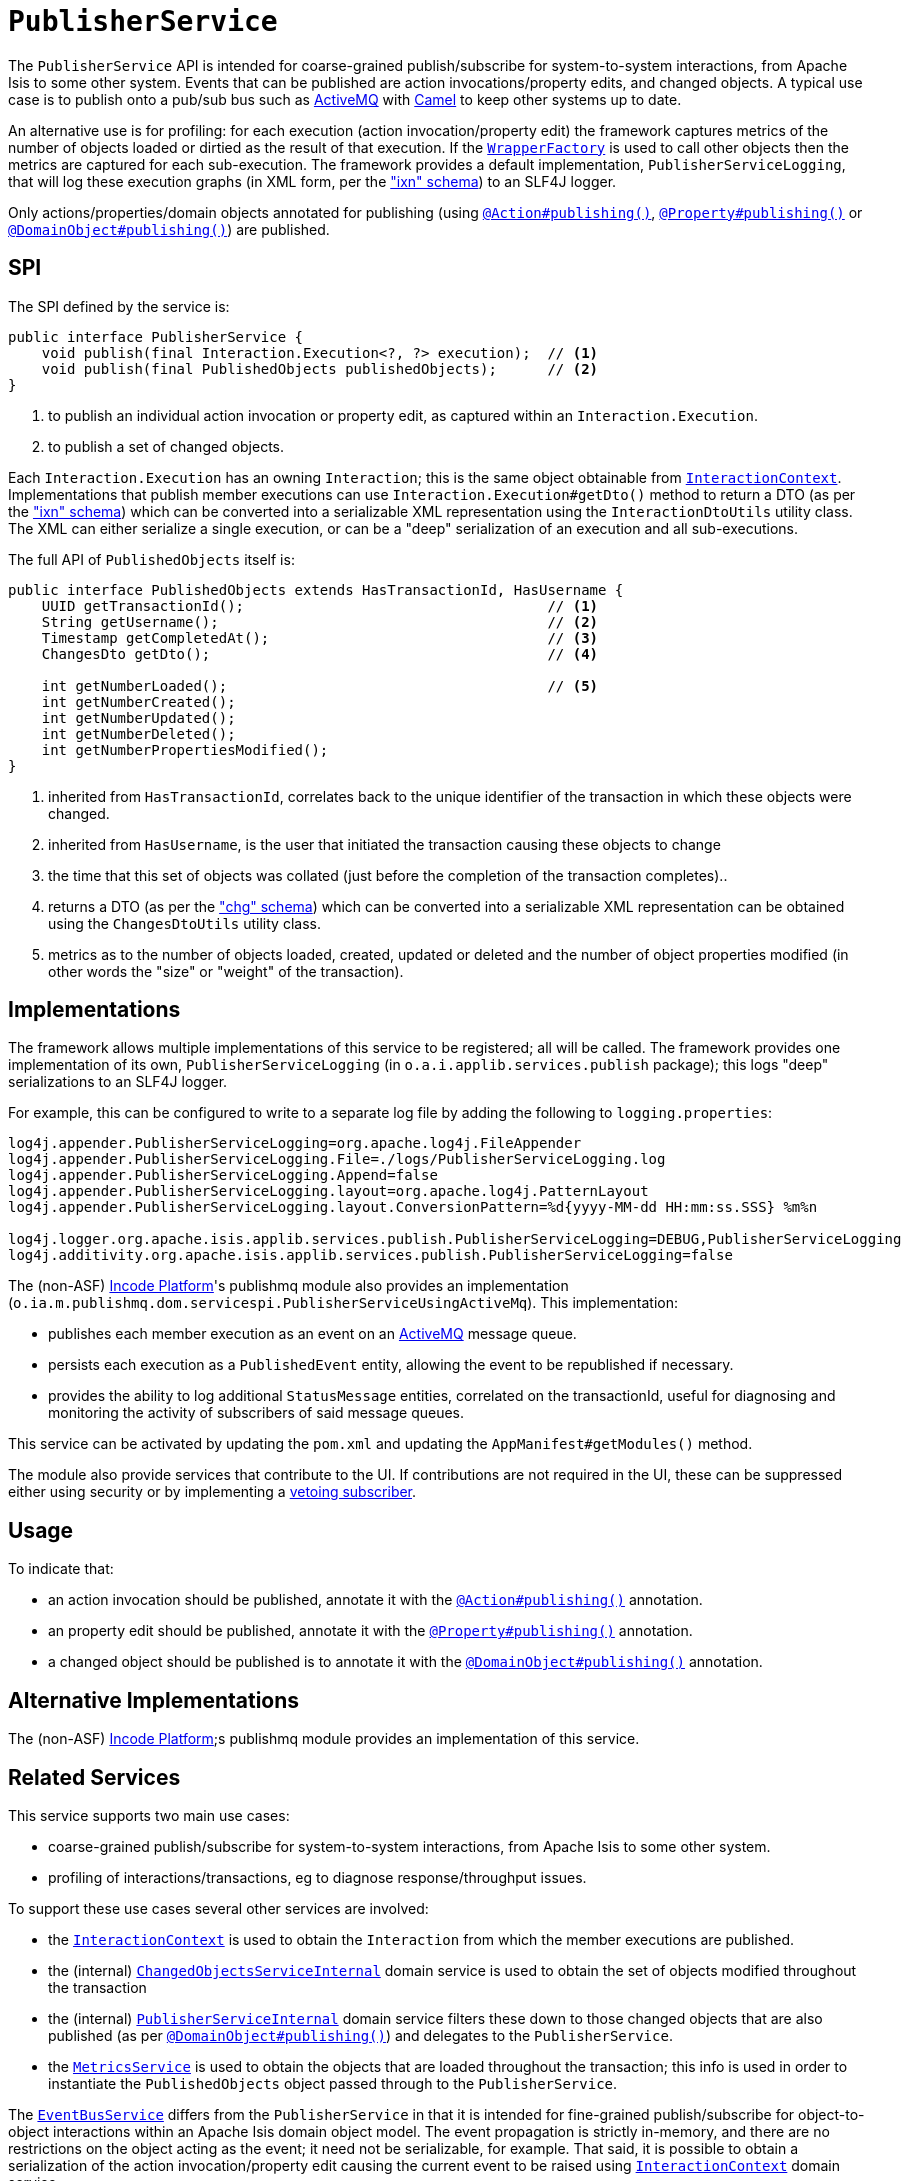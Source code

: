 [[_rgsvc_persistence-layer-spi_PublisherService]]
= `PublisherService`
:Notice: Licensed to the Apache Software Foundation (ASF) under one or more contributor license agreements. See the NOTICE file distributed with this work for additional information regarding copyright ownership. The ASF licenses this file to you under the Apache License, Version 2.0 (the "License"); you may not use this file except in compliance with the License. You may obtain a copy of the License at. http://www.apache.org/licenses/LICENSE-2.0 . Unless required by applicable law or agreed to in writing, software distributed under the License is distributed on an "AS IS" BASIS, WITHOUT WARRANTIES OR  CONDITIONS OF ANY KIND, either express or implied. See the License for the specific language governing permissions and limitations under the License.
:_basedir: ../../
:_imagesdir: images/



The `PublisherService` API is intended for coarse-grained publish/subscribe for system-to-system interactions, from Apache Isis to some other system.
Events that can be published are action invocations/property edits, and changed objects.
A typical use case is to publish onto a pub/sub bus such as link:http://activemq.apache.org/[ActiveMQ] with link:http://camel.apache.org[Camel] to keep other systems up to date.

An alternative use is for profiling: for each execution (action invocation/property edit) the framework captures metrics of the number of objects loaded or dirtied as the result of that execution.
If the xref:../rgsvc/rgsvc.adoc#_rgsvc_application-layer-api_WrapperFactory[`WrapperFactory`] is used to call other objects then the metrics are captured for each sub-execution.
The framework provides a default implementation, `PublisherServiceLogging`, that will log these execution graphs (in XML form, per the xref:../rgcms/rgcms.adoc#_rgcms_schema-ixn["ixn" schema]) to an SLF4J logger.

Only actions/properties/domain objects annotated for publishing (using xref:../rgant/rgant.adoc#_rgant-Action_publishing[`@Action#publishing()`], xref:../rgant/rgant.adoc#_rgant-Property_publishing[`@Property#publishing()`] or xref:../rgant/rgant.adoc#_rgant-DomainObject_publishing[`@DomainObject#publishing()`]) are published.


== SPI

The SPI defined by the service is:

[source,java]
----
public interface PublisherService {
    void publish(final Interaction.Execution<?, ?> execution);  // <1>
    void publish(final PublishedObjects publishedObjects);      // <2>
}
----
<1> to publish an individual action invocation or property edit, as captured within an `Interaction.Execution`.
<2> to publish a set of changed objects.

Each `Interaction.Execution` has an owning `Interaction`; this is the same object obtainable from xref:../rgsvc/rgsvc.adoc#_rgsvc_spi_InteractionContext[`InteractionContext`].
Implementations that publish member executions can use `Interaction.Execution#getDto()` method to return a DTO (as per the xref:../rgcms/rgcms.adoc#_rgcms_schema-ixn["ixn" schema]) which can be converted into a serializable XML representation using the `InteractionDtoUtils` utility class.
The XML can either serialize a single execution, or can be a "deep" serialization of an execution and all sub-executions.

The full API of `PublishedObjects` itself is:

[source,java]
----
public interface PublishedObjects extends HasTransactionId, HasUsername {
    UUID getTransactionId();                                    // <1>
    String getUsername();                                       // <2>
    Timestamp getCompletedAt();                                 // <3>
    ChangesDto getDto();                                        // <4>

    int getNumberLoaded();                                      // <5>
    int getNumberCreated();
    int getNumberUpdated();
    int getNumberDeleted();
    int getNumberPropertiesModified();
}
----
<1> inherited from `HasTransactionId`, correlates back to the unique identifier of the transaction in which these objects were changed.
<2> inherited from `HasUsername`, is the user that initiated the transaction causing these objects to change
<3> the time that this set of objects was collated (just before the completion of the transaction completes)..
<4> returns a DTO (as per the xref:../rgcms/rgcms.adoc#_rgcms_schema-chg["chg" schema]) which can be converted into a serializable XML representation can be obtained using the `ChangesDtoUtils` utility class.
<5> metrics as to the number of objects loaded, created, updated or deleted and the number of object properties modified (in other words the "size" or "weight" of the transaction).


== Implementations

The framework allows multiple implementations of this service to be registered; all will be called.
The framework provides one implementation of its own, `PublisherServiceLogging` (in `o.a.i.applib.services.publish` package); this logs "deep" serializations to an SLF4J logger.

For example, this can be configured to write to a separate log file by adding the following to `logging.properties`:

[source,ini]
----
log4j.appender.PublisherServiceLogging=org.apache.log4j.FileAppender
log4j.appender.PublisherServiceLogging.File=./logs/PublisherServiceLogging.log
log4j.appender.PublisherServiceLogging.Append=false
log4j.appender.PublisherServiceLogging.layout=org.apache.log4j.PatternLayout
log4j.appender.PublisherServiceLogging.layout.ConversionPattern=%d{yyyy-MM-dd HH:mm:ss.SSS} %m%n

log4j.logger.org.apache.isis.applib.services.publish.PublisherServiceLogging=DEBUG,PublisherServiceLogging
log4j.additivity.org.apache.isis.applib.services.publish.PublisherServiceLogging=false
----


The (non-ASF) link:http://platform.incode.org[Incode Platform^]'s publishmq module also provides an implementation (`o.ia.m.publishmq.dom.servicespi.PublisherServiceUsingActiveMq`).
This implementation:

* publishes each member execution as an event on an link:http://activemq.apache.org[ActiveMQ] message queue.
* persists each execution as a `PublishedEvent` entity, allowing the event to be republished if necessary.
* provides the ability to log additional `StatusMessage` entities, correlated on the transactionId, useful for diagnosing and monitoring the activity of subscribers of said message queues.


This service can be activated by updating the `pom.xml` and updating the `AppManifest#getModules()` method.

The module also provide services that contribute to the UI.
If contributions are not required in the UI, these can be suppressed either using security or by implementing a xref:../ugbtb/ugbtb.adoc#_ugbtb_hints-and-tips_vetoing-visibility[vetoing subscriber].


== Usage

To indicate that:

* an action invocation should be published, annotate it with the xref:../rgant/rgant.adoc#_rgant-Action_publishing[`@Action#publishing()`] annotation.
* an property edit should be published, annotate it with the xref:../rgant/rgant.adoc#_rgant-Property_publishing[`@Property#publishing()`] annotation.
* a changed object should be published is to annotate it with the xref:../rgant/rgant.adoc#_rgant-DomainObject_publishing[`@DomainObject#publishing()`] annotation.



== Alternative Implementations

The (non-ASF) link:http://platform.incode.org[Incode Platform^];s publishmq module provides an implementation of this service.





== Related Services

This service supports two main use cases:

* coarse-grained publish/subscribe for system-to-system interactions, from Apache Isis to some other system.
* profiling of interactions/transactions, eg to diagnose response/throughput issues.


To support these use cases several other services are involved:

* the xref:../rgsvc/rgsvc.adoc#_rgsvc_application-layer-api_InteractionContext[`InteractionContext`] is used to obtain the `Interaction` from which the member executions are published.

* the (internal) xref:../rgfis/rgfis.adoc#_rgfis_persistence-layer_ChangedObjectsServiceInternal[`ChangedObjectsServiceInternal`] domain service is used to obtain the set of objects modified throughout the transaction

* the (internal) xref:../rgfis/rgfis.adoc#_rgfis_spi_PublisherServiceInternal[`PublisherServiceInternal`] domain service filters these down to those changed objects that are also published (as per xref:../rgant/rgant.adoc#_rgant-DomainObject_publishing[`@DomainObject#publishing()`]) and delegates to the `PublisherService`.

* the xref:../rgsvc/rgsvc.adoc#_rgsvc_persistence-layer-api_MetricsService[`MetricsService`] is used to obtain the objects that are loaded throughout the transaction; this info is used in order to instantiate the `PublishedObjects` object passed through to the `PublisherService`.

The xref:../rgsvc/rgsvc.adoc#_rgsvc_core-domain-api_EventBusService[`EventBusService`] differs from the `PublisherService` in that it is intended for fine-grained publish/subscribe for object-to-object interactions within an Apache Isis domain object model.
The event propagation is strictly in-memory, and there are no restrictions on the object acting as the event; it need not be serializable, for example.
That said, it is possible to obtain a serialization of the action invocation/property edit causing the current event to be raised using xref:../rgsvc/rgsvc.adoc#_rgsvc_application-layer-api_InteractionContext[`InteractionContext`] domain service.

